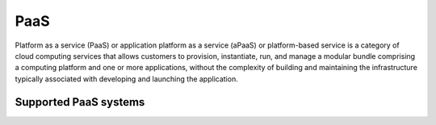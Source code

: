 .. _paas:

====
PaaS
====

Platform as a service (PaaS) or application platform as a service (aPaaS) or platform-based service is a category of cloud computing services that allows customers to provision, instantiate, run, and manage a modular bundle comprising a computing platform and one or more applications, without the complexity of building and maintaining the infrastructure typically associated with developing and launching the application.

Supported PaaS systems
^^^^^^^^^^^^^^^^^^^^^^

.. jinja:: talk_categories_paas
  :file: _jinja/category_systems.jinja

